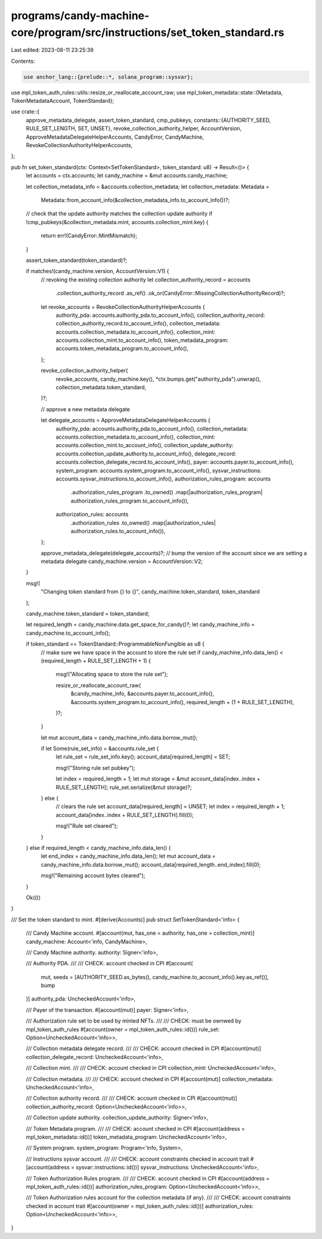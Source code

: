 programs/candy-machine-core/program/src/instructions/set_token_standard.rs
==========================================================================

Last edited: 2023-08-11 23:25:39

Contents:

.. code-block:: rs

    use anchor_lang::{prelude::*, solana_program::sysvar};
use mpl_token_auth_rules::utils::resize_or_reallocate_account_raw;
use mpl_token_metadata::state::{Metadata, TokenMetadataAccount, TokenStandard};

use crate::{
    approve_metadata_delegate, assert_token_standard, cmp_pubkeys,
    constants::{AUTHORITY_SEED, RULE_SET_LENGTH, SET, UNSET},
    revoke_collection_authority_helper, AccountVersion, ApproveMetadataDelegateHelperAccounts,
    CandyError, CandyMachine, RevokeCollectionAuthorityHelperAccounts,
};

pub fn set_token_standard(ctx: Context<SetTokenStandard>, token_standard: u8) -> Result<()> {
    let accounts = ctx.accounts;
    let candy_machine = &mut accounts.candy_machine;

    let collection_metadata_info = &accounts.collection_metadata;
    let collection_metadata: Metadata =
        Metadata::from_account_info(&collection_metadata_info.to_account_info())?;
    // check that the update authority matches the collection update authority
    if !cmp_pubkeys(&collection_metadata.mint, accounts.collection_mint.key) {
        return err!(CandyError::MintMismatch);
    }

    assert_token_standard(token_standard)?;

    if matches!(candy_machine.version, AccountVersion::V1) {
        // revoking the existing collection authority
        let collection_authority_record = accounts
            .collection_authority_record
            .as_ref()
            .ok_or(CandyError::MissingCollectionAuthorityRecord)?;

        let revoke_accounts = RevokeCollectionAuthorityHelperAccounts {
            authority_pda: accounts.authority_pda.to_account_info(),
            collection_authority_record: collection_authority_record.to_account_info(),
            collection_metadata: accounts.collection_metadata.to_account_info(),
            collection_mint: accounts.collection_mint.to_account_info(),
            token_metadata_program: accounts.token_metadata_program.to_account_info(),
        };

        revoke_collection_authority_helper(
            revoke_accounts,
            candy_machine.key(),
            *ctx.bumps.get("authority_pda").unwrap(),
            collection_metadata.token_standard,
        )?;

        // approve a new metadata delegate

        let delegate_accounts = ApproveMetadataDelegateHelperAccounts {
            authority_pda: accounts.authority_pda.to_account_info(),
            collection_metadata: accounts.collection_metadata.to_account_info(),
            collection_mint: accounts.collection_mint.to_account_info(),
            collection_update_authority: accounts.collection_update_authority.to_account_info(),
            delegate_record: accounts.collection_delegate_record.to_account_info(),
            payer: accounts.payer.to_account_info(),
            system_program: accounts.system_program.to_account_info(),
            sysvar_instructions: accounts.sysvar_instructions.to_account_info(),
            authorization_rules_program: accounts
                .authorization_rules_program
                .to_owned()
                .map(|authorization_rules_program| authorization_rules_program.to_account_info()),
            authorization_rules: accounts
                .authorization_rules
                .to_owned()
                .map(|authorization_rules| authorization_rules.to_account_info()),
        };

        approve_metadata_delegate(delegate_accounts)?;
        // bump the version of the account since we are setting a metadata delegate
        candy_machine.version = AccountVersion::V2;
    }

    msg!(
        "Changing token standard from {} to {}",
        candy_machine.token_standard,
        token_standard
    );

    candy_machine.token_standard = token_standard;

    let required_length = candy_machine.data.get_space_for_candy()?;
    let candy_machine_info = candy_machine.to_account_info();

    if token_standard == TokenStandard::ProgrammableNonFungible as u8 {
        // make sure we have space in the account to store the rule set
        if candy_machine_info.data_len() < (required_length + RULE_SET_LENGTH + 1) {
            msg!("Allocating space to store the rule set");

            resize_or_reallocate_account_raw(
                &candy_machine_info,
                &accounts.payer.to_account_info(),
                &accounts.system_program.to_account_info(),
                required_length + (1 + RULE_SET_LENGTH),
            )?;
        }

        let mut account_data = candy_machine_info.data.borrow_mut();

        if let Some(rule_set_info) = &accounts.rule_set {
            let rule_set = rule_set_info.key();
            account_data[required_length] = SET;

            msg!("Storing rule set pubkey");

            let index = required_length + 1;
            let mut storage = &mut account_data[index..index + RULE_SET_LENGTH];
            rule_set.serialize(&mut storage)?;
        } else {
            // clears the rule set
            account_data[required_length] = UNSET;
            let index = required_length + 1;
            account_data[index..index + RULE_SET_LENGTH].fill(0);

            msg!("Rule set cleared");
        }
    } else if required_length < candy_machine_info.data_len() {
        let end_index = candy_machine_info.data_len();
        let mut account_data = candy_machine_info.data.borrow_mut();
        account_data[required_length..end_index].fill(0);

        msg!("Remaining account bytes cleared");
    }

    Ok(())
}

/// Set the token standard to mint.
#[derive(Accounts)]
pub struct SetTokenStandard<'info> {
    /// Candy Machine account.
    #[account(mut, has_one = authority, has_one = collection_mint)]
    candy_machine: Account<'info, CandyMachine>,

    /// Candy Machine authority.
    authority: Signer<'info>,

    /// Authority PDA.
    ///
    /// CHECK: account checked in CPI
    #[account(
        mut,
        seeds = [AUTHORITY_SEED.as_bytes(), candy_machine.to_account_info().key.as_ref()],
        bump
    )]
    authority_pda: UncheckedAccount<'info>,

    /// Payer of the transaction.
    #[account(mut)]
    payer: Signer<'info>,

    /// Authorization rule set to be used by minted NFTs.
    ///
    /// CHECK: must be ownwed by mpl_token_auth_rules
    #[account(owner = mpl_token_auth_rules::id())]
    rule_set: Option<UncheckedAccount<'info>>,

    /// Collection metadata delegate record.
    ///
    /// CHECK: account checked in CPI
    #[account(mut)]
    collection_delegate_record: UncheckedAccount<'info>,

    /// Collection mint.
    ///
    /// CHECK: account checked in CPI
    collection_mint: UncheckedAccount<'info>,

    /// Collection metadata.
    ///
    /// CHECK: account checked in CPI
    #[account(mut)]
    collection_metadata: UncheckedAccount<'info>,

    /// Collection authority record.
    ///
    /// CHECK: account checked in CPI
    #[account(mut)]
    collection_authority_record: Option<UncheckedAccount<'info>>,

    /// Collection update authority.
    collection_update_authority: Signer<'info>,

    /// Token Metadata program.
    ///
    /// CHECK: account checked in CPI
    #[account(address = mpl_token_metadata::id())]
    token_metadata_program: UncheckedAccount<'info>,

    /// System program.
    system_program: Program<'info, System>,

    /// Instructions sysvar account.
    ///
    /// CHECK: account constraints checked in account trait
    #[account(address = sysvar::instructions::id())]
    sysvar_instructions: UncheckedAccount<'info>,

    /// Token Authorization Rules program.
    ///
    /// CHECK: account checked in CPI
    #[account(address = mpl_token_auth_rules::id())]
    authorization_rules_program: Option<UncheckedAccount<'info>>,

    /// Token Authorization rules account for the collection metadata (if any).
    ///
    /// CHECK: account constraints checked in account trait
    #[account(owner = mpl_token_auth_rules::id())]
    authorization_rules: Option<UncheckedAccount<'info>>,
}


